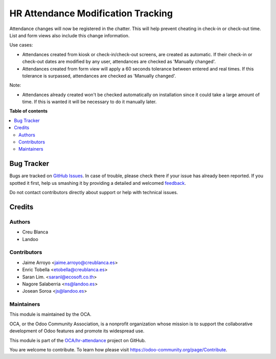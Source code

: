 ===================================
HR Attendance Modification Tracking
===================================

.. !!!!!!!!!!!!!!!!!!!!!!!!!!!!!!!!!!!!!!!!!!!!!!!!!!!!
   !! This file is generated by oca-gen-addon-readme !!
   !! changes will be overwritten.                   !!
   !!!!!!!!!!!!!!!!!!!!!!!!!!!!!!!!!!!!!!!!!!!!!!!!!!!!

.. |badge1| image:: https://img.shields.io/badge/maturity-Beta-yellow.png
    :target: https://odoo-community.org/page/development-status
    :alt: Beta
.. |badge2| image:: https://img.shields.io/badge/licence-AGPL--3-blue.png
    :target: http://www.gnu.org/licenses/agpl-3.0-standalone.html
    :alt: License: AGPL-3
.. |badge3| image:: https://img.shields.io/badge/github-OCA%2Fhr--attendance-lightgray.png?logo=github
    :target: https://github.com/OCA/hr-attendance/tree/13.0/hr_attendance_modification_tracking
    :alt: OCA/hr-attendance
.. |badge4| image:: https://img.shields.io/badge/weblate-Translate%20me-F47D42.png
    :target: https://translation.odoo-community.org/projects/hr-attendance-13-0/hr-attendance-13-0-hr_attendance_modification_tracking
    :alt: Translate me on Weblate
.. |badge5| image:: https://img.shields.io/badge/runbot-Try%20me-875A7B.png
    :target: https://runbot.odoo-community.org/runbot/288/13.0
    :alt: Try me on Runbot

|badge1| |badge2| |badge3| |badge4| |badge5| 

Attendance changes will now be registered in the chatter.
This will help prevent cheating in check-in or check-out time.
List and form views also include this change information.

Use cases:

- Attendances created from kiosk or check-in/check-out screens, are created as automatic. If their check-in or check-out dates are modified by any user, attendances are checked as 'Manually changed'.
- Attendances created from form view will apply a 60 seconds tolerance between entered and real times. If this tolerance is surpassed, attendances are checked as 'Manually changed'.

Note:

- Attendances already created won't be checked automatically on installation since it could take a large amount of time. If this is wanted it will be necessary to do it manually later.

**Table of contents**

.. contents::
   :local:

Bug Tracker
===========

Bugs are tracked on `GitHub Issues <https://github.com/OCA/hr-attendance/issues>`_.
In case of trouble, please check there if your issue has already been reported.
If you spotted it first, help us smashing it by providing a detailed and welcomed
`feedback <https://github.com/OCA/hr-attendance/issues/new?body=module:%20hr_attendance_modification_tracking%0Aversion:%2013.0%0A%0A**Steps%20to%20reproduce**%0A-%20...%0A%0A**Current%20behavior**%0A%0A**Expected%20behavior**>`_.

Do not contact contributors directly about support or help with technical issues.

Credits
=======

Authors
~~~~~~~

* Creu Blanca
* Landoo

Contributors
~~~~~~~~~~~~

* Jaime Arroyo <jaime.arroyo@creublanca.es>
* Enric Tobella <etobella@creublanca.es>
* Saran Lim. <saranl@ecosoft.co.th>
* Nagore Salaberria <ns@landoo.es>
* Josean Soroa <js@landoo.es>

Maintainers
~~~~~~~~~~~

This module is maintained by the OCA.

.. image:: https://odoo-community.org/logo.png
   :alt: Odoo Community Association
   :target: https://odoo-community.org

OCA, or the Odoo Community Association, is a nonprofit organization whose
mission is to support the collaborative development of Odoo features and
promote its widespread use.

This module is part of the `OCA/hr-attendance <https://github.com/OCA/hr-attendance/tree/13.0/hr_attendance_modification_tracking>`_ project on GitHub.

You are welcome to contribute. To learn how please visit https://odoo-community.org/page/Contribute.
